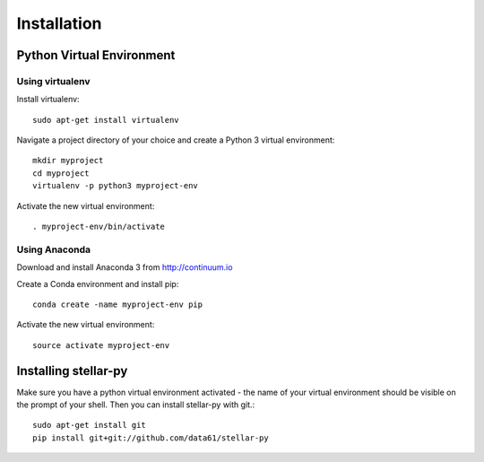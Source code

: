 Installation
************

Python Virtual Environment
==========================

Using virtualenv
----------------

Install virtualenv::

    sudo apt-get install virtualenv

Navigate a project directory of your choice and create a Python 3 virtual environment::

    mkdir myproject
    cd myproject
    virtualenv -p python3 myproject-env

Activate the new virtual environment::

    . myproject-env/bin/activate


Using Anaconda
--------------

Download and install Anaconda 3 from http://continuum.io

Create a Conda environment and install pip::

    conda create -name myproject-env pip

Activate the new virtual environment::

    source activate myproject-env

Installing stellar-py
=====================

Make sure you have a python virtual environment activated - the name of your virtual environment should be visible on the prompt of your shell. Then you can install stellar-py with git.::

    sudo apt-get install git
    pip install git+git://github.com/data61/stellar-py



